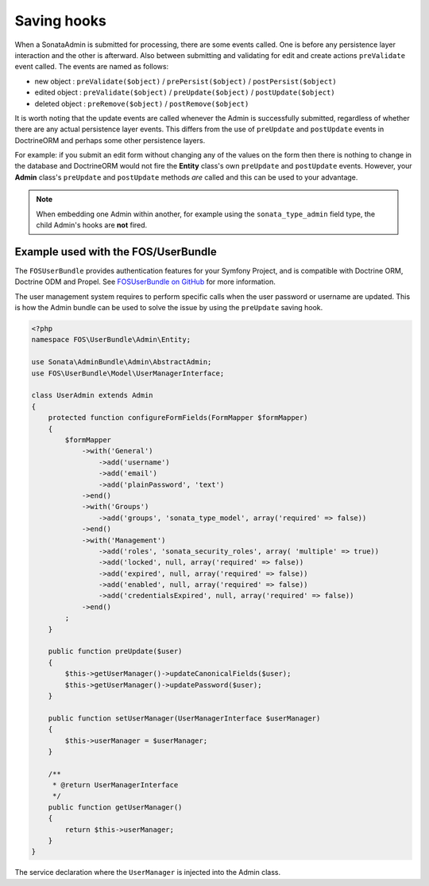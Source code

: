 Saving hooks
============

When a SonataAdmin is submitted for processing, there are some events called. One
is before any persistence layer interaction and the other is afterward. Also between submitting
and validating for edit and create actions ``preValidate`` event called. The
events are named as follows:

- new object : ``preValidate($object)`` / ``prePersist($object)`` / ``postPersist($object)``
- edited object : ``preValidate($object)`` / ``preUpdate($object)`` / ``postUpdate($object)``
- deleted object : ``preRemove($object)`` / ``postRemove($object)``

It is worth noting that the update events are called whenever the Admin is successfully
submitted, regardless of whether there are any actual persistence layer events. This
differs from the use of ``preUpdate`` and ``postUpdate`` events in DoctrineORM and perhaps some
other persistence layers.

For example: if you submit an edit form without changing any of the values on the form
then there is nothing to change in the database and DoctrineORM would not fire the **Entity**
class's own ``preUpdate`` and ``postUpdate`` events. However, your **Admin** class's
``preUpdate``  and  ``postUpdate`` methods *are* called and this can be used to your
advantage.

.. note::

    When embedding one Admin within another, for example using the ``sonata_type_admin``
    field type, the child Admin's hooks are **not** fired.


Example used with the FOS/UserBundle
------------------------------------

The ``FOSUserBundle`` provides authentication features for your Symfony Project,
and is compatible with Doctrine ORM, Doctrine ODM and Propel. See
`FOSUserBundle on GitHub`_ for more information.

The user management system requires to perform specific calls when the user
password or username are updated. This is how the Admin bundle can be used to
solve the issue by using the ``preUpdate`` saving hook.

.. code-block:: php

    <?php
    namespace FOS\UserBundle\Admin\Entity;

    use Sonata\AdminBundle\Admin\AbstractAdmin;
    use FOS\UserBundle\Model\UserManagerInterface;

    class UserAdmin extends Admin
    {
        protected function configureFormFields(FormMapper $formMapper)
        {
            $formMapper
                ->with('General')
                    ->add('username')
                    ->add('email')
                    ->add('plainPassword', 'text')
                ->end()
                ->with('Groups')
                    ->add('groups', 'sonata_type_model', array('required' => false))
                ->end()
                ->with('Management')
                    ->add('roles', 'sonata_security_roles', array( 'multiple' => true))
                    ->add('locked', null, array('required' => false))
                    ->add('expired', null, array('required' => false))
                    ->add('enabled', null, array('required' => false))
                    ->add('credentialsExpired', null, array('required' => false))
                ->end()
            ;
        }

        public function preUpdate($user)
        {
            $this->getUserManager()->updateCanonicalFields($user);
            $this->getUserManager()->updatePassword($user);
        }

        public function setUserManager(UserManagerInterface $userManager)
        {
            $this->userManager = $userManager;
        }

        /**
         * @return UserManagerInterface
         */
        public function getUserManager()
        {
            return $this->userManager;
        }
    }

The service declaration where the ``UserManager`` is injected into the Admin class.

.. configuration-block::

    .. code-block:: xml

        <service id="fos.user.admin.user" class="%fos.user.admin.user.class%">
            <tag name="sonata.admin" manager_type="orm" group="fos_user" />
            <argument />
            <argument>%fos.user.admin.user.entity%</argument>
            <argument />

            <call method="setUserManager">
                <argument type="service" id="fos_user.user_manager" />
            </call>
        </service>

.. _FOSUserBundle on GitHub: https://github.com/FriendsOfSymfony/FOSUserBundle/
